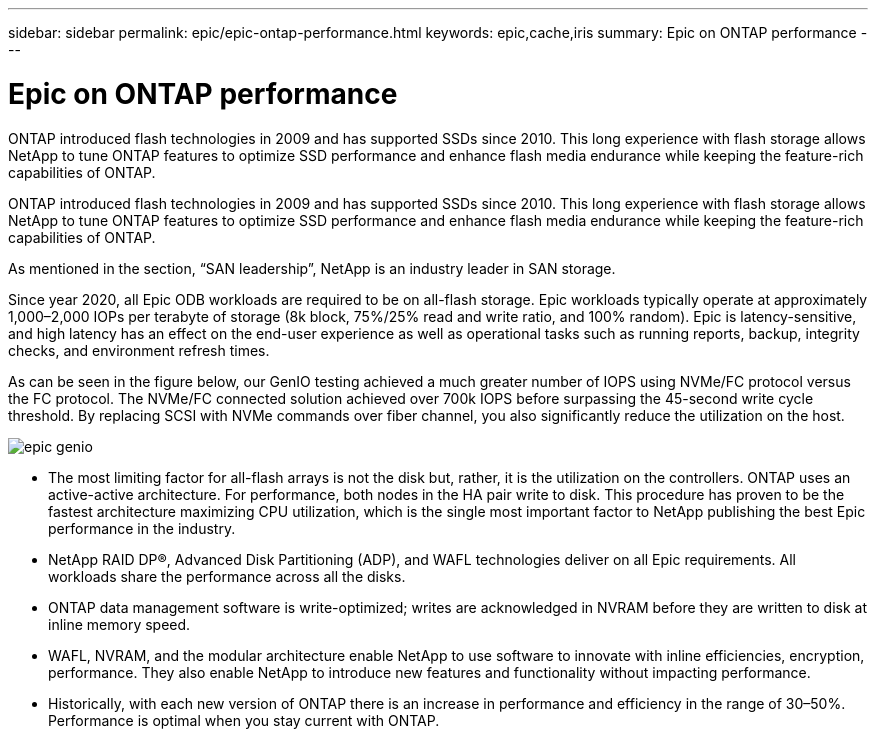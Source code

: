 ---
sidebar: sidebar
permalink: epic/epic-ontap-performance.html
keywords: epic,cache,iris
summary: Epic on ONTAP performance
---

= Epic on ONTAP performance

:hardbreaks:
:nofooter:
:icons: font
:linkattrs:
:imagesdir: ../media

[.lead]
ONTAP introduced flash technologies in 2009 and has supported SSDs since 2010. This long experience with flash storage allows NetApp to tune ONTAP features to optimize SSD performance and enhance flash media endurance while keeping the feature-rich capabilities of ONTAP.

ONTAP introduced flash technologies in 2009 and has supported SSDs since 2010. This long experience with flash storage allows NetApp to tune ONTAP features to optimize SSD performance and enhance flash media endurance while keeping the feature-rich capabilities of ONTAP.

As mentioned in the section, “SAN leadership”, NetApp is an industry leader in SAN storage. 

Since year 2020, all Epic ODB workloads are required to be on all-flash storage. Epic workloads typically operate at approximately 1,000–2,000 IOPs per terabyte of storage (8k block, 75%/25% read and write ratio, and 100% random). Epic is latency-sensitive, and high latency has an effect on the end-user experience as well as operational tasks such as running reports, backup, integrity checks, and environment refresh times.

As can be seen in the figure below, our GenIO testing achieved a much greater number of IOPS using NVMe/FC protocol versus the FC protocol. The NVMe/FC connected solution achieved over 700k IOPS before surpassing the 45-second write cycle threshold. By replacing SCSI with NVMe commands over fiber channel, you also significantly reduce the utilization on the host.

image:epic-genio.png[]

* The most limiting factor for all-flash arrays is not the disk but, rather, it is the utilization on the controllers. ONTAP uses an active-active architecture. For performance, both nodes in the HA pair write to disk. This procedure has proven to be the fastest architecture maximizing CPU utilization, which is the single most important factor to NetApp publishing the best Epic performance in the industry. 

* NetApp RAID DP®, Advanced Disk Partitioning (ADP), and WAFL technologies deliver on all Epic requirements. All workloads share the performance across all the disks.

* ONTAP data management software is write-optimized; writes are acknowledged in NVRAM before they are written to disk at inline memory speed.

* WAFL, NVRAM, and the modular architecture enable NetApp to use software to innovate with inline efficiencies, encryption, performance. They also enable NetApp to introduce new features and functionality without impacting performance. 

* Historically, with each new version of ONTAP there is an increase in performance and efficiency in the range of 30–50%. Performance is optimal when you stay current with ONTAP.

